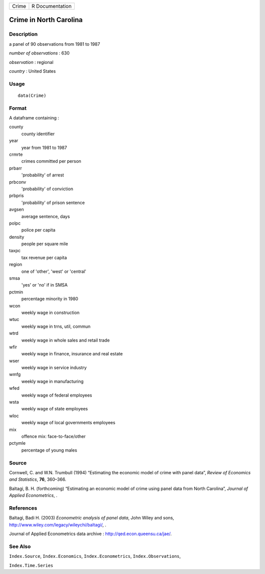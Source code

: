 +-------+-----------------+
| Crime | R Documentation |
+-------+-----------------+

Crime in North Carolina
-----------------------

Description
~~~~~~~~~~~

a panel of 90 observations from 1981 to 1987

*number of observations* : 630

*observation* : regional

*country* : United States

Usage
~~~~~

::

   data(Crime)

Format
~~~~~~

A dataframe containing :

county
   county identifier

year
   year from 1981 to 1987

crmrte
   crimes committed per person

prbarr
   'probability' of arrest

prbconv
   'probability' of conviction

prbpris
   'probability' of prison sentence

avgsen
   average sentence, days

polpc
   police per capita

density
   people per square mile

taxpc
   tax revenue per capita

region
   one of 'other', 'west' or 'central'

smsa
   'yes' or 'no' if in SMSA

pctmin
   percentage minority in 1980

wcon
   weekly wage in construction

wtuc
   weekly wage in trns, util, commun

wtrd
   weekly wage in whole sales and retail trade

wfir
   weekly wage in finance, insurance and real estate

wser
   weekly wage in service industry

wmfg
   weekly wage in manufacturing

wfed
   weekly wage of federal employees

wsta
   weekly wage of state employees

wloc
   weekly wage of local governments employees

mix
   offence mix: face-to-face/other

pctymle
   percentage of young males

Source
~~~~~~

Cornwell, C. and W.N. Trumbull (1994) “Estimating the economic model of
crime with panel data”, *Review of Economics and Statistics*, **76**,
360–366.

Baltagi, B. H. (forthcoming) “Estimating an economic model of crime
using panel data from North Carolina”, *Journal of Applied
Econometrics*, .

References
~~~~~~~~~~

Baltagi, Badi H. (2003) *Econometric analysis of panel data*, John Wiley
and sons, http://www.wiley.com/legacy/wileychi/baltagi/, .

Journal of Applied Econometrics data archive :
http://qed.econ.queensu.ca/jae/.

See Also
~~~~~~~~

``Index.Source``, ``Index.Economics``, ``Index.Econometrics``,
``Index.Observations``,

``Index.Time.Series``
